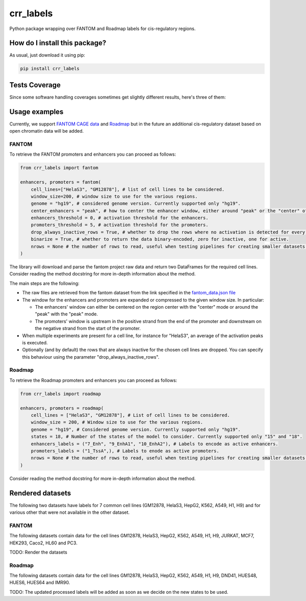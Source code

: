 crr_labels
=========================================================================================
|travis| |sonar_quality| |sonar_maintainability| |codacy| |code_climate_maintainability| |pip| |downloads|

Python package wrapping over FANTOM and Roadmap labels for cis-regulatory regions.

How do I install this package?
----------------------------------------------
As usual, just download it using pip:

.. code:: shell

    pip install crr_labels

Tests Coverage
----------------------------------------------
Since some software handling coverages sometimes get slightly different results, here's three of them:

|coveralls| |sonar_coverage| |code_climate_coverage|

Usage examples
-----------------------------------------------
Currently, we support `FANTOM CAGE data <http://fantom.gsc.riken.jp/5/data/>`_ and `Roadmap <https://egg2.wustl.edu/roadmap/web_portal/chr_state_learning.html>`_ but in the future an additional
cis-regulatory dataset based on open chromatin data will be added.

FANTOM
~~~~~~~~~~~~~~~~~~~~~~~~~~~~~~~~~~~~~~~~~~~~~~
To retrieve the FANTOM promoters and enhancers you can proceed as follows:

.. code:: python

    from crr_labels import fantom

    enhancers, promoters = fantom(
        cell_lines=["HelaS3", "GM12878"], # list of cell lines to be considered.
        window_size=200, # window size to use for the various regions.
        genome = "hg19", # considered genome version. Currently supported only "hg19".
        center_enhancers = "peak", # how to center the enhancer window, either around "peak" or the "center" of the region.
        enhancers_threshold = 0, # activation threshold for the enhancers.
        promoters_threshold = 5, # activation threshold for the promoters.
        drop_always_inactive_rows = True, # whether to drop the rows where no activation is detected for every row.
        binarize = True, # whether to return the data binary-encoded, zero for inactive, one for active.
        nrows = None # the number of rows to read, useful when testing pipelines for creating smaller datasets.
    )

The library will download and parse the fantom project raw data and return two DataFrames for the required cell lines.
Consider reading the method docstring for more in-depth information about the method.

The main steps are the following:

- The raw files are retrieved from the fantom dataset from the link specified in the `fantom_data.json file <https://github.com/LucaCappelletti94/crr_labels/blob/master/crr_labels/fantom_data.json>`_
- The window for the enhancers and promoters are expanded or compressed to the given window size. In particular:

  - The enhancers' window can either be centered on the region center with the "center" mode or around the "peak" with the "peak" mode.
  - The promoters' window is upstream in the positive strand from the end of the promoter and downstream on the negative strand from the start of the promoter.
- When multiple experiments are present for a cell line, for instance for "HelaS3", an average of the activation peaks is executed.
- Optionally (and by default) the rows that are always inactive for the chosen cell lines are dropped. You can specify this behaviour using the parameter "drop_always_inactive_rows".


Roadmap
~~~~~~~~~~~~~~~~~~~~~~~~~~~
To retrieve the Roadmap promoters and enhancers you can proceed as follows:

.. code:: python

    from crr_labels import roadmap

    enhancers, promoters = roadmap(
        cell_lines = ["HelaS3", "GM12878"], # List of cell lines to be considered.
        window_size = 200, # Window size to use for the various regions.
        genome = "hg19", # Considered genome version. Currently supported only "hg19".
        states = 18, # Number of the states of the model to consider. Currently supported only "15" and "18".
        enhancers_labels = ("7_Enh", "9_EnhA1", "10_EnhA2"), # Labels to encode as active enhancers.
        promoters_labels = ("1_TssA",), # Labels to enode as active promoters.
        nrows = None # the number of rows to read, useful when testing pipelines for creating smaller datasets.
    )

Consider reading the method docstring for more in-depth information about the method.

Rendered datasets
----------------------------------
The following two datasets have labels for 7 common cell lines (GM12878, HelaS3, HepG2, K562, A549, H1, H9) and for various other that were not available in the other dataset.

FANTOM
~~~~~~~~~~~~~~~~~~~~~~~~~~~~~~~~~~~
The following datasets contain data for the cell lines GM12878, HelaS3, HepG2, K562, A549, H1, H9, JURKAT, MCF7, HEK293, Caco2, HL60 and PC3.

TODO: Render the datasets

Roadmap
~~~~~~~~~~~~~~~~~~~~~~~~~~~~~~~~~~~
The following datasets contain data for the cell lines GM12878, HelaS3, HepG2, K562, A549, H1, H9, DND41, HUES48, HUES6, HUES64 and IMR90.

TODO: The updated processed labels will be added as soon as we decide on the new states to be used.

.. |travis| image:: https://travis-ci.org/LucaCappelletti94/crr_labels.png
   :target: https://travis-ci.org/LucaCappelletti94/crr_labels
   :alt: Travis CI build

.. |sonar_quality| image:: https://sonarcloud.io/api/project_badges/measure?project=LucaCappelletti94_crr_labels&metric=alert_status
    :target: https://sonarcloud.io/dashboard/index/LucaCappelletti94_crr_labels
    :alt: SonarCloud Quality

.. |sonar_maintainability| image:: https://sonarcloud.io/api/project_badges/measure?project=LucaCappelletti94_crr_labels&metric=sqale_rating
    :target: https://sonarcloud.io/dashboard/index/LucaCappelletti94_crr_labels
    :alt: SonarCloud Maintainability

.. |sonar_coverage| image:: https://sonarcloud.io/api/project_badges/measure?project=LucaCappelletti94_crr_labels&metric=coverage
    :target: https://sonarcloud.io/dashboard/index/LucaCappelletti94_crr_labels
    :alt: SonarCloud Coverage

.. |coveralls| image:: https://coveralls.io/repos/github/LucaCappelletti94/crr_labels/badge.svg?branch=master
    :target: https://coveralls.io/github/LucaCappelletti94/crr_labels?branch=master
    :alt: Coveralls Coverage

.. |pip| image:: https://badge.fury.io/py/crr-labels.svg
    :target: https://badge.fury.io/py/crr-labels
    :alt: Pypi project

.. |downloads| image:: https://pepy.tech/badge/crr-labels
    :target: https://pepy.tech/badge/crr-labels
    :alt: Pypi total project downloads 

.. |codacy| image:: https://api.codacy.com/project/badge/Grade/c0a7e110045a4d25933c65fe2014a33c
    :target: https://www.codacy.com/manual/LucaCappelletti94/crr_labels?utm_source=github.com&amp;utm_medium=referral&amp;utm_content=LucaCappelletti94/crr_labels&amp;utm_campaign=Badge_Grade
    :alt: Codacy Maintainability

.. |code_climate_maintainability| image:: https://api.codeclimate.com/v1/badges/7c18ec5176f2ebebef96/maintainability
    :target: https://codeclimate.com/github/LucaCappelletti94/crr_labels/maintainability
    :alt: Maintainability

.. |code_climate_coverage| image:: https://api.codeclimate.com/v1/badges/7c18ec5176f2ebebef96/test_coverage
    :target: https://codeclimate.com/github/LucaCappelletti94/crr_labels/test_coverage
    :alt: Code Climate Coverate
